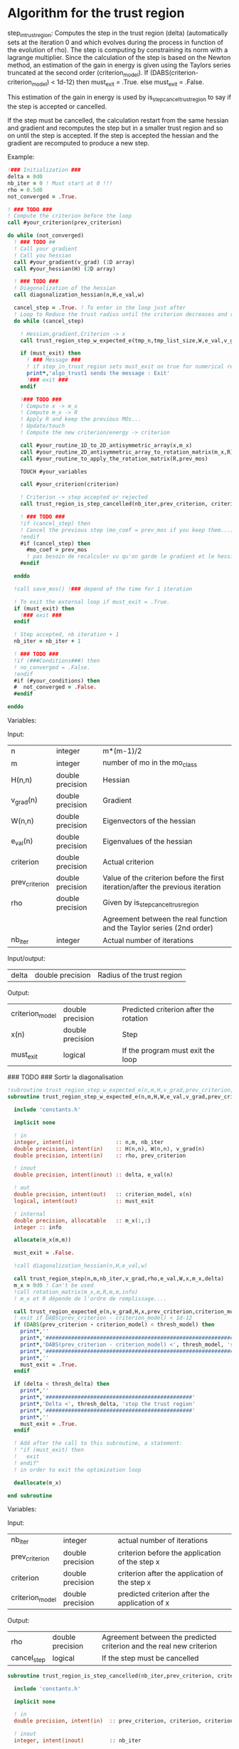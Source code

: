 * Algorithm for the trust region

step_in_trust_region:
Computes the step in the trust region (delta)
(automatically sets at the iteration 0 and which evolves during the
process in function of the evolution of rho). The step is computing by
constraining its norm with a lagrange multiplier.
Since the calculation of the step is based on the Newton method, an
estimation of the gain in energy is given using the Taylors series
truncated at the second order (criterion_model).
If (DABS(criterion-criterion_model) < 1d-12) then 
  must_exit = .True.
else 
  must_exit = .False.

This estimation of the gain in energy is used by
is_step_cancel_trust_region to say if the step is accepted or cancelled. 

If the step must be cancelled, the calculation restart from the same
hessian and gradient and recomputes the step but in a smaller trust
region and so on until the step is accepted. If the step is accepted
the hessian and the gradient are recomputed to produce a new step.

Example:

#+BEGIN_SRC f90 :comments org
  !### Initialization ###
  delta = 0d0
  nb_iter = 0 ! Must start at 0 !!!
  rho = 0.5d0
  not_converged = .True.

  ! ### TODO ###
  ! Compute the criterion before the loop
  call #your_criterion(prev_criterion)

  do while (not_converged)
    ! ### TODO ## 
    ! Call your gradient
    ! Call you hessian
    call #your_gradient(v_grad) (1D array)
    call #your_hessian(H) (2D array) 

    ! ### TODO ###
    ! Diagonalization of the hessian 
    call diagonalization_hessian(n,H,e_val,w)

    cancel_step = .True. ! To enter in the loop just after 
    ! Loop to Reduce the trust radius until the criterion decreases and rho >= thresh_rho
    do while (cancel_step)

      ! Hessian,gradient,Criterion -> x 
      call trust_region_step_w_expected_e(tmp_n,tmp_list_size,W,e_val,v_grad,prev_criterion,rho,nb_iter,delta,criterion_model,tmp_x,must_exit)

      if (must_exit) then
        ! ### Message ###
        ! if step_in_trust_region sets must_exit on true for numerical reasons
        print*,'algo_trust1 sends the message : Exit'
        !### exit ###
      endif

      !### TODO ###  
      ! Compute x -> m_x
      ! Compute m_x -> R
      ! Apply R and keep the previous MOs...
      ! Update/touch 
      ! Compute the new criterion/energy -> criterion

      call #your_routine_1D_to_2D_antisymmetric_array(x,m_x)
      call #your_routine_2D_antisymmetric_array_to_rotation_matrix(m_x,R)
      call #your_routine_to_apply_the_rotation_matrix(R,prev_mos)

      TOUCH #your_variables
      
      call #your_criterion(criterion)

      ! Criterion -> step accepted or rejected 
      call trust_region_is_step_cancelled(nb_iter,prev_criterion, criterion, criterion_model,rho,cancel_step)

      ! ### TODO ###
      !if (cancel_step) then
      ! Cancel the previous step (mo_coef = prev_mos if you keep them...)
      !endif
      #if (cancel_step) then
        #mo_coef = prev_mos
        ! pas besoin de recalculer vu qu'on garde le gradient et le hessien
      #endif

    enddo

    !call save_mos() !### depend of the time for 1 iteration

    ! To exit the external loop if must_exit = .True.
    if (must_exit) then
      !### exit ###
    endif 

    ! Step accepted, nb iteration + 1
    nb_iter = nb_iter + 1

    ! ### TODO ###
    !if (###Conditions###) then
    ! no_converged = .False.
    !endif
    #if (#your_conditions) then
    #  not_converged = .False.
    #endif

  enddo
#+END_SRC

Variables:

Input:
| n              | integer          | m*(m-1)/2                                                                      |
| m              | integer          | number of mo in the mo_class                                                   |
| H(n,n)         | double precision | Hessian                                                                        |
| v_grad(n)      | double precision | Gradient                                                                       |
| W(n,n)         | double precision | Eigenvectors of the hessian                                                    |
| e_val(n)       | double precision | Eigenvalues of the hessian                                                     |
| criterion      | double precision | Actual criterion                                                               |
| prev_criterion | double precision | Value of the criterion before the first iteration/after the previous iteration |
| rho            | double precision | Given by is_step_cancel_trus_region                                            |
|                |                  | Agreement between the real function and the Taylor series (2nd order)          |
| nb_iter        | integer          | Actual number of iterations                                                    |

Input/output:
| delta           | double precision | Radius of the trust region                                                      |

Output:
| criterion_model | double precision | Predicted criterion after the rotation                                          |
| x(n)            | double precision | Step                                                                            |
| must_exit       | logical          | If the program must exit the loop                                               |


### TODO ### Sortir la diagonalisation

#+BEGIN_SRC f90 :comments org :tangle algo_trust.irp.f
!subroutine trust_region_step_w_expected_e(n,m,H,v_grad,prev_criterion,rho,nb_iter,delta,criterion_model,x,must_exit)
subroutine trust_region_step_w_expected_e(n,m,H,W,e_val,v_grad,prev_criterion,rho,nb_iter,delta,criterion_model,x,must_exit)

  include 'constants.h'

  implicit none

  ! in
  integer, intent(in)             :: n,m, nb_iter
  double precision, intent(in)    :: H(n,n), W(n,n), v_grad(n)
  double precision, intent(in)    :: rho, prev_criterion

  ! inout
  double precision, intent(inout) :: delta, e_val(n)

  ! out
  double precision, intent(out)   :: criterion_model, x(n)
  logical, intent(out)            :: must_exit

  ! internal
  double precision, allocatable   :: m_x(:,:)
  integer :: info

  allocate(m_x(m,m))
  
  must_exit = .False.
  
  !call diagonalization_hessian(n,H,e_val,w)

  call trust_region_step(n,m,nb_iter,v_grad,rho,e_val,W,x,m_x,delta)
  m_x = 0d0 ! Can't be used
  !call rotation_matrix(m_x,m,R,m,m,info)
  ! m_x et R dépende de l'ordre de remplissage....

  call trust_region_expected_e(n,v_grad,H,x,prev_criterion,criterion_model)
  ! exit if DABS(prev_criterion - criterion_model) < 1d-12
  if (DABS(prev_criterion - criterion_model) < thresh_model) then
    print*,''
    print*,'###############################################################################'
    print*,'DABS(prev_criterion - criterion_model) <', thresh_model, 'stop the trust region'
    print*,'###############################################################################'
    print*,''
    must_exit = .True.
  endif

  if (delta < thresh_delta) then
    print*,''
    print*,'##############################################'
    print*,'Delta <', thresh_delta, 'stop the trust region'
    print*,'##############################################'
    print*,''
    must_exit = .True.
  endif

  ! Add after the call to this subroutine, a statement:
  ! "if (must_exit) then
  !   exit
  ! endif"
  ! in order to exit the optimization loop

  deallocate(m_x)

end subroutine
#+END_SRC

Variables:

Input:
| nb_iter         | integer          | actual number of iterations                    |
| prev_criterion  | double precision | criterion before the application of the step x |
| criterion       | double precision | criterion after the application of the step x  |
| criterion_model | double precision | predicted criterion after the application of x |

Output:
| rho         | double precision | Agreement between the predicted criterion and the real new criterion |
| cancel_step | logical          | If the step must be cancelled                                        |

#+BEGIN_SRC f90 :comments org :tangle algo_trust.irp.f
subroutine trust_region_is_step_cancelled(nb_iter,prev_criterion, criterion, criterion_model,rho,cancel_step)

  include 'constants.h'

  implicit none
 
  ! in
  double precision, intent(in)  :: prev_criterion, criterion, criterion_model
  
  ! inout
  integer, intent(inout)        :: nb_iter

  ! out
  logical, intent(out)          :: cancel_step
  double precision, intent(out) :: rho

  ! Computes rho
  call trust_region_rho(prev_criterion,criterion,criterion_model,rho)
  
  if (nb_iter == 0) then
    nb_iter = 1 ! in order to enable the change of delta if the first iteration is cancelled  
  endif

  ! If rho < thresh_rho -> give something in output to cancel the step
  if (rho >= thresh_rho) then !0.1d0) then
     ! The step is accepted
     cancel_step = .False.
  else
     ! The step is rejected
     cancel_step = .True.
     print*, '***********************'
     print*, 'Step cancel : rho <', thresh_rho
     print*, '***********************'
  endif
  
end subroutine
#+END_SRC

#+BEGIN_SRC f90 :comments org
subroutine algo_trust(tmp_n, tmp_list_size)

  implicit none

  ! Variables

  ! In
  integer, intent(in) :: tmp_n, tmp_list_size
  ! condition if tmp_list_size==0 -> cartesian ?

  ! Out
  ! Rien ou un truc pour savoir si ça c'est bien passé
  
  ! Internal
  double precision, allocatable :: e_val(:), W(:,:), tmp_R(:,:), R(:,:), tmp_x(:)
  double precision, allocatable :: prev_mos(:,:)
  double precision              :: criterion, prev_criterion, criterion_model
  double precision              :: delta, rho
  logical                       :: not_converged, cancel_step, must_exit
  integer                       :: nb_iter
  integer                       :: i,j,tmp_i,tmp_j

  allocate(W(tmp_n,tmp_n),e_val(tmp_n),tmp_x(tmp_n))
  allocate(tmp_R(tmp_list_size,tmp_list_size), R(mo_num,mo_num))
  allocate(prev_mos(mo_num,mo_num))

  ! Necessary ?
  PROVIDE H_PROVIDER g_PROVIDER C_PROVIDER 

  if (.False.) then
    PROVIDE X_PROVIDER
  endif

  ! Initialization
  delta = 0d0 
  nb_iter = 0 ! Must starts at 0 !!!
  rho = 0.5d0 ! Must starts at 0.5 
  not_converged = .True. ! Must be true

  ! Compute the criterion before the loop
  prev_criterion = C_PROVIDER

  do while (not_converged)

      ! Diagonalization of the hessian 
      call diagonalization_hessian(tmp_n,H_PROVIDER,e_val,W)

      cancel_step = .True. ! To enter in the loop just after 

      ! Loop to Reduce the trust radius until the criterion decreases and rho >= thresh_rho
      do while (cancel_step)

          ! Hessian,gradient,Criterion -> x 
          call trust_region_step_w_expected_e(tmp_n,tmp_list_size,W,e_val,g_PROVIDER,prev_criterion,rho,nb_iter,delta,criterion_model,tmp_x,must_exit)

          if (must_exit) then
              ! if step_in_trust_region sets must_exit on true for numerical reasons
              print*,'algo_trust1 sends the message : Exit'
              exit
          endif

          ! 1D tmp -> 2D tmp 
          call vec_to_mat_v2(tmp_n,tmp_list_size,tmp_x,tmp_m_x)

          ! Rotation submatrix (square matrix tmp_list_size by tmp_list_size)
          call rotation_matrix(tmp_m_x,tmp_list_size,tmp_R,tmp_list_size,tmp_list_size,info)

          ! TODO subroutine ?
          ! tmp_R to R, subspace to full space
          R = 0d0
          do i = 1, mo_num
              R(i,i) = 1d0 ! 1 on the diagonal because it is a rotation matrix, 1 = nothing change for the corresponding orbital
          enddo
          do tmp_j = 1, tmp_list_size
              j = tmp_list(tmp_j)
              do tmp_i = 1, tmp_list_size
                  i = tmp_list(tmp_i)
                  R(i,j) = tmp_R(tmp_i,tmp_j)
              enddo
          enddo

          ! Rotation of the MOs
          call apply_mo_rotation(R, prev_mos)

          ! touch mo_coef 
          TOUCH mo_coef

          ! To update the other parameters if needed
          call update_parameters()

          ! New criterion
          criterion = C_PROVIDER

          ! Criterion -> step accepted or rejected 
          call trust_region_is_step_cancelled(nb_iter,prev_criterion, criterion, criterion_model,rho,cancel_step)

          ! Cancel the previous step (mo_coef = prev_mos if you keep them...)
          if (cancel_step) then
              ! Replacement by the previous MOs
              mo_coef = prev_mos

              ! Avoid the recomputation of the hessian and the gradient
              TOUCH H_PROVIDER g_PROVIDER 
          endif      

      enddo

      call save_mos() !### depend of the time for 1 iteration

      ! To exit the external loop if must_exit = .True.
      if (must_exit) then
          exit
      endif 

      ! Step accepted, nb iteration + 1
      nb_iter = nb_iter + 1

      ! To invalid the gradient and the hessian
      FREE H_PROVIDER g_PROVIDER

      ! Unnecessary
      PROVIDE CC_PROVIDER

      ! To exit
      if (CC_PROVIDER) then
        not_converged = .False.
      endif

      ! Unnecessary
      FREE CC_PROVIDER

  enddo
  
 deallocate(e_val, W, tmp_R, R, tmp_x, prev_mos)

end
#+END_SRC

** Cartesian version
#+BEGIN_SRC f90 :comments org
subroutine algo_trust_cartesian(tmp_n)

  implicit none

  ! Variables

  ! In
  integer, intent(in) :: tmp_n
  
  ! Out
  ! Rien ou un truc pour savoir si ça c'est bien passé
  
  ! Internal
  double precision, allocatable :: e_val(:), W(:,:), tmp_x(:)
  double precision              :: criterion, prev_criterion, criterion_model
  double precision              :: delta, rho
  logical                       :: not_converged, cancel_step, must_exit
  integer                       :: nb_iter
  integer                       :: i,j

  allocate(W(tmp_n,tmp_n),e_val(tmp_n),tmp_x(tmp_n))

  ! Necessary ?
  PROVIDE H_PROVIDER g_PROVIDER C_PROVIDER 

  PROVIDE X_PROVIDER

  ! Initialization
  delta = 0d0 
  nb_iter = 0 ! Must starts at 0 !!!
  rho = 0.5d0 ! Must starts at 0.5 
  not_converged = .True. ! Must be true

  ! Compute the criterion before the loop
  prev_criterion = C_PROVIDER

  do while (not_converged)

      ! Diagonalization of the hessian 
      call diagonalization_hessian(tmp_n,H_PROVIDER,e_val,W)

      cancel_step = .True. ! To enter in the loop just after 

      ! Loop to Reduce the trust radius until the criterion decreases and rho >= thresh_rho
      do while (cancel_step)

          ! Hessian,gradient,Criterion -> x 
          call trust_region_step_w_expected_e(tmp_n,W,e_val,g_PROVIDER,prev_criterion,rho,nb_iter,delta,criterion_model,tmp_x,must_exit)

          if (must_exit) then
              ! if step_in_trust_region sets must_exit on true for numerical reasons
              print*,'algo_trust1 sends the message : Exit'
              exit
          endif

          ! New coordinates, check the sign 
          X_PROVIDER = X_PROVIDER - tmp_x

          ! touch X_PROVIDER
          TOUCH X_PROVIDER

          ! To update the other parameters if needed
          call update_parameters()

          ! New criterion
          criterion = C_PROVIDER

          ! Criterion -> step accepted or rejected 
          call trust_region_is_step_cancelled(nb_iter,prev_criterion, criterion, criterion_model,rho,cancel_step)

          ! Cancel the previous step (mo_coef = prev_mos if you keep them...)
          if (cancel_step) then
              ! Replacement by the previous coordinates, check the sign 
              X_PROVIDER = X_PROVIDER + tmp_x

              ! Avoid the recomputation of the hessian and the gradient
              TOUCH H_PROVIDER g_PROVIDER 
          endif      

      enddo

      ! To exit the external loop if must_exit = .True.
      if (must_exit) then
          exit
      endif 

      ! Step accepted, nb iteration + 1
      nb_iter = nb_iter + 1

      ! To invalid the gradient and the hessian
      FREE H_PROVIDER g_PROVIDER

      ! Unnecessary
      PROVIDE CC_PROVIDER

      ! To exit
      if (CC_PROVIDER) then
        not_converged = .False.
      endif

      ! Unnecessary
      FREE CC_PROVIDER

  enddo
  
 deallocate(e_val, W, tmp_x)

end
#+END_SRC
